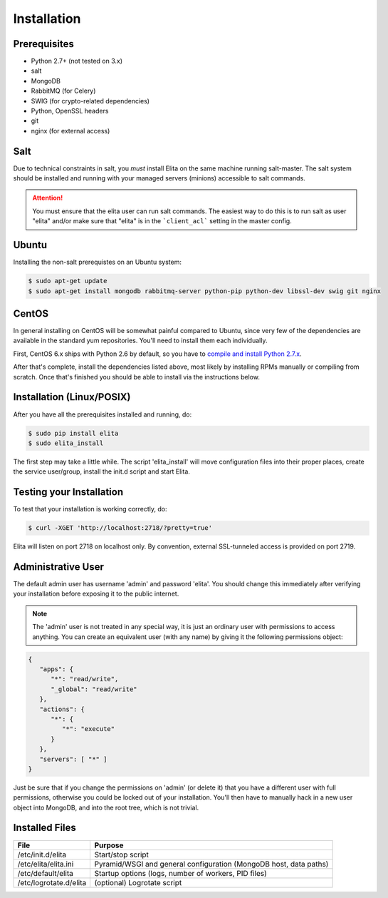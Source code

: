 .. _elita-install:

Installation
============


Prerequisites
-------------

* Python 2.7+ (not tested on 3.x)
* salt
* MongoDB
* RabbitMQ (for Celery)
* SWIG (for crypto-related dependencies)
* Python, OpenSSL headers
* git
* nginx (for external access)


Salt
----

Due to technical constraints in salt, you *must* install Elita on the same machine running salt-master. The salt
system should be installed and running with your managed servers (minions) accessible to salt commands.


.. ATTENTION::

   You must ensure that the elita user can run salt commands. The easiest way to do this is to run salt as user "elita"
   and/or make sure that "elita" is in the ```client_acl``` setting in the master config.
   

Ubuntu
------

Installing the non-salt prerequistes on an Ubuntu system:

.. sourcecode:: bash

   $ sudo apt-get update
   $ sudo apt-get install mongodb rabbitmq-server python-pip python-dev libssl-dev swig git nginx


CentOS
------

In general installing on CentOS will be somewhat painful compared to Ubuntu, since very few of the dependencies
are available in the standard yum repositories. You'll need to install them each individually.

First, CentOS 6.x ships with Python 2.6 by default, so you have to `compile and install Python 2.7.x
<http://toomuchdata.com/2014/02/16/how-to-install-python-on-centos/>`_.

After that's complete, install the dependencies listed above, most likely by installing RPMs manually or compiling from scratch.
Once that's finished you should be able to install via the instructions below.

Installation (Linux/POSIX)
--------------------------

After you have all the prerequisites installed and running, do:

.. sourcecode:: bash

   $ sudo pip install elita
   $ sudo elita_install

The first step may take a little while. The script 'elita_install' will move
configuration files into their proper places, create the service user/group, install the init.d script and start Elita.


Testing your Installation
-------------------------

To test that your installation is working correctly, do:

.. sourcecode:: bash

   $ curl -XGET 'http://localhost:2718/?pretty=true'

Elita will listen on port 2718 on localhost only. By convention, external SSL-tunneled access is provided on port 2719.

Administrative User
-------------------

The default admin user has username 'admin' and password 'elita'. You should change this immediately after
verifying your installation before exposing it to the public internet.

.. NOTE::
   The 'admin' user is not treated in any special way, it is just an ordinary user with permissions to access anything.
   You can create an equivalent user (with any name) by giving it the following permissions object:

.. sourcecode:: json

   {
      "apps": {
         "*": "read/write",
         "_global": "read/write"
      },
      "actions": {
         "*": {
            "*": "execute"
         }
      },
      "servers": [ "*" ]
   }

Just be sure that if you change the permissions on 'admin' (or delete it) that you have a different user with full
permissions, otherwise you could be locked out of your installation. You'll then have to manually hack in a new user
object into MongoDB, and into the root tree, which is not trivial.

Installed Files
---------------

=======================  ==================================================================
File                     Purpose
=======================  ==================================================================
/etc/init.d/elita        Start/stop script
/etc/elita/elita.ini     Pyramid/WSGI and general configuration (MongoDB host, data paths)
/etc/default/elita       Startup options (logs, number of workers, PID files)
/etc/logrotate.d/elita   (optional) Logrotate script
=======================  ==================================================================
